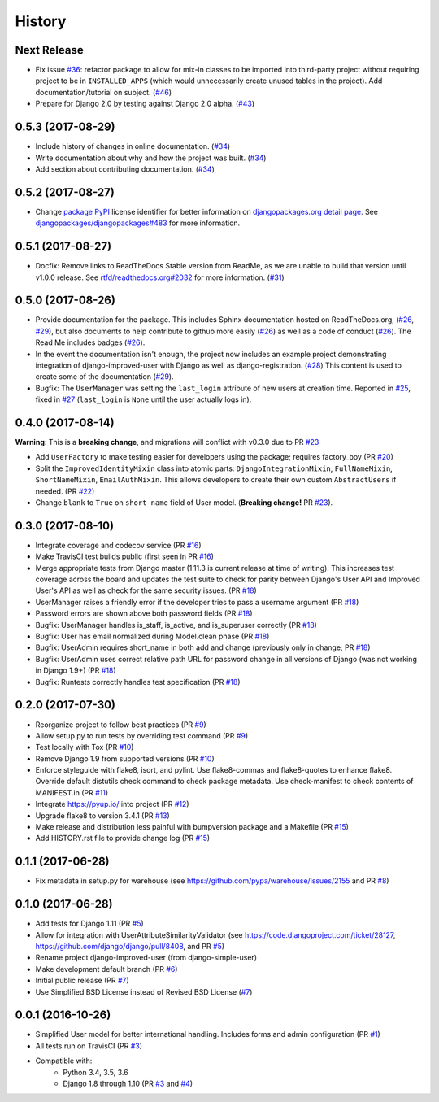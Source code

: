 =======
History
=======

Next Release
------------

- Fix issue `#36`_: refactor package to allow for mix-in classes to be
  imported into third-party project without requiring project to be in
  ``INSTALLED_APPS`` (which would unnecessarily create unused tables in
  the project). Add documentation/tutorial on subject. (`#46`_)
- Prepare for Django 2.0 by testing against Django 2.0 alpha. (`#43`_)

.. _#43: https://github.com/jambonsw/django-improved-user/pull/43
.. _#46: https://github.com/jambonsw/django-improved-user/pull/46
.. _#36: https://github.com/jambonsw/django-improved-user/issues/36


0.5.3 (2017-08-29)
------------------

- Include history of changes in online documentation. (`#34`_)
- Write documentation about why and how the project was built. (`#34`_)
- Add section about contributing documentation. (`#34`_)

.. _#34: https://github.com/jambonsw/django-improved-user/pull/34

0.5.2 (2017-08-27)
------------------

- Change `package PyPI`_ license identifier for better information on
  `djangopackages.org detail page`_. See
  `djangopackages/djangopackages#483`_ for more information.

.. _package PyPI: https://pypi.python.org/pypi/django-improved-user
.. _djangopackages.org detail page: https://djangopackages.org/packages/p/django-improved-user/
.. _djangopackages/djangopackages#483: https://github.com/djangopackages/djangopackages/issues/483

0.5.1 (2017-08-27)
------------------

- Docfix: Remove links to ReadTheDocs Stable version from ReadMe, as we
  are unable to build that version until v1.0.0 release. See
  `rtfd/readthedocs.org#2032`_ for more information. (`#31`_)

.. _rtfd/readthedocs.org#2032: https://github.com/rtfd/readthedocs.org/issues/2032
.. _#31: https://github.com/jambonsw/django-improved-user/pull/31

0.5.0 (2017-08-26)
------------------

- Provide documentation for the package. This includes Sphinx
  documentation hosted on ReadTheDocs.org, (`#26`_, `#29`_), but also
  documents to help contribute to github more easily (`#26`_) as well as
  a code of conduct (`#26`_). The Read Me includes badges (`#26`_).
- In the event the documentation isn't enough, the project now includes
  an example project demonstrating integration of django-improved-user
  with Django as well as django-registration. (`#28`_) This content is
  used to create some of the documentation (`#29`_).
- Bugfix: The ``UserManager`` was setting the ``last_login`` attribute
  of new users at creation time. Reported in `#25`_, fixed in `#27`_
  (``last_login`` is ``None`` until the user actually logs in).

.. _#25: https://github.com/jambonsw/django-improved-user/issues/25
.. _#26: https://github.com/jambonsw/django-improved-user/pull/26
.. _#27: https://github.com/jambonsw/django-improved-user/pull/27
.. _#28: https://github.com/jambonsw/django-improved-user/pull/28
.. _#29: https://github.com/jambonsw/django-improved-user/pull/29

0.4.0 (2017-08-14)
------------------

**Warning**: This is a **breaking change**, and migrations will conflict
with v0.3.0 due to PR `#23`_

- Add ``UserFactory`` to make testing easier for developers using the
  package; requires factory_boy (PR `#20`_)
- Split the ``ImprovedIdentityMixin`` class into atomic parts:
  ``DjangoIntegrationMixin``, ``FullNameMixin``, ``ShortNameMixin``,
  ``EmailAuthMixin``.  This allows developers to create their own custom
  ``AbstractUsers`` if needed. (PR `#22`_)
- Change ``blank`` to ``True`` on ``short_name`` field of User model.
  (**Breaking change!** PR `#23`_).

.. _#20: https://github.com/jambonsw/django-improved-user/pull/20
.. _#22: https://github.com/jambonsw/django-improved-user/pull/22
.. _#23: https://github.com/jambonsw/django-improved-user/pull/23

0.3.0 (2017-08-10)
------------------

- Integrate coverage and codecov service (PR `#16`_)
- Make TravisCI test builds public (first seen in PR `#16`_)
- Merge appropriate tests from Django master (1.11.3 is current release
  at time of writing). This increases test coverage across the board and
  updates the test suite to check for parity between Django's User API
  and Improved User's API as well as check for the same security issues.
  (PR `#18`_)
- UserManager raises a friendly error if the developer tries to pass a
  username argument (PR `#18`_)
- Password errors are shown above both password fields
  (PR `#18`_)
- Bugfix: UserManager handles is_staff, is_active, and is_superuser
  correctly (PR `#18`_)
- Bugfix: User has email normalized during Model.clean phase (PR `#18`_)
- Bugfix: UserAdmin requires short_name in both add and change
  (previously only in change; PR `#18`_)
- Bugfix: UserAdmin uses correct relative path URL for password change
  in all versions of Django (was not working in Django 1.9+) (PR `#18`_)
- Bugfix: Runtests correctly handles test specification (PR `#18`_)

.. _#16: https://github.com/jambonsw/django-improved-user/pull/16
.. _#18: https://github.com/jambonsw/django-improved-user/pull/18

0.2.0 (2017-07-30)
------------------

- Reorganize project to follow best practices (PR `#9`_)
- Allow setup.py to run tests by overriding test command (PR `#9`_)
- Test locally with Tox (PR `#10`_)
- Remove Django 1.9 from supported versions (PR `#10`_)
- Enforce styleguide with flake8, isort, and pylint.
  Use flake8-commas and flake8-quotes to enhance flake8.
  Override default distutils check command to check package metadata.
  Use check-manifest to check contents of MANIFEST.in (PR `#11`_)
- Integrate https://pyup.io/ into project (PR `#12`_)
- Upgrade flake8 to version 3.4.1 (PR `#13`_)
- Make release and distribution less painful with
  bumpversion package and a Makefile (PR `#15`_)
- Add HISTORY.rst file to provide change log (PR `#15`_)

.. _#9: https://github.com/jambonsw/django-improved-user/pull/9
.. _#10: https://github.com/jambonsw/django-improved-user/pull/10
.. _#11: https://github.com/jambonsw/django-improved-user/pull/11
.. _#12: https://github.com/jambonsw/django-improved-user/pull/12
.. _#13: https://github.com/jambonsw/django-improved-user/pull/13
.. _#15: https://github.com/jambonsw/django-improved-user/pull/15

0.1.1 (2017-06-28)
------------------

- Fix metadata in setup.py for warehouse
  (see https://github.com/pypa/warehouse/issues/2155 and PR `#8`_)

.. _#8: https://github.com/jambonsw/django-improved-user/pull/8

0.1.0 (2017-06-28)
------------------

- Add tests for Django 1.11 (PR `#5`_)
- Allow for integration with UserAttributeSimilarityValidator
  (see https://code.djangoproject.com/ticket/28127,
  https://github.com/django/django/pull/8408, and PR `#5`_)
- Rename project django-improved-user (from django-simple-user)
- Make development default branch (PR `#6`_)
- Initial public release (PR `#7`_)
- Use Simplified BSD License instead of Revised BSD License (`#7`_)

.. _#5: https://github.com/jambonsw/django-improved-user/pull/5
.. _#6: https://github.com/jambonsw/django-improved-user/pull/6
.. _#7: https://github.com/jambonsw/django-improved-user/pull/7

0.0.1 (2016-10-26)
------------------

- Simplified User model for better international handling.
  Includes forms and admin configuration (PR `#1`_)
- All tests run on TravisCI (PR `#3`_)
- Compatible with:
    - Python 3.4, 3.5, 3.6
    - Django 1.8 through 1.10 (PR `#3`_ and `#4`_)

.. _#1: https://github.com/jambonsw/django-improved-user/pull/1
.. _#3: https://github.com/jambonsw/django-improved-user/pull/3
.. _#4: https://github.com/jambonsw/django-improved-user/pull/4
